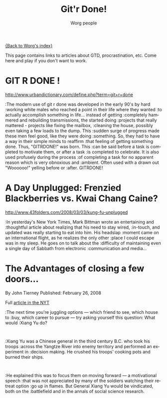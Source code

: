 #+OPTIONS:    H:3 num:nil toc:nil \n:nil @:t ::t |:t ^:t -:t f:t *:t TeX:t LaTeX:t skip:nil d:(HIDE) tags:not-in-toc
#+STARTUP:    align fold nodlcheck hidestars oddeven lognotestate
#+SEQ_TODO:   TODO(t) INPROGRESS(i) WAITING(w@) | DONE(d) CANCELED(c@)
#+TAGS:       Write(w) Update(u) Fix(f) Check(c) 
#+TITLE:      Git'r Done!
#+AUTHOR:     Worg people
#+EMAIL:      bzg AT altern DOT org
#+LANGUAGE:   en
#+PRIORITIES: A C B
#+CATEGORY:   worg

# This file is the default header for new Org files in Worg.  Feel free
# to tailor it to your needs.

[[file:index.org][{Back to Worg's index}]]

This page contains links to articles about GTD, procrastination, etc.
Come here and play if you don't want to work.

* GIT R DONE !
 	
http://www.urbandictionary.com/define.php?term=git+r+done

:The modern use of git r done was developed in the early 90's by hard
:working white males who reached a point in their life where they wanted
:to actually accomplish something in life... instead of getting
:completely hammered and rebuilding transmissions, the started doing
:projects that really mattered - projects like fixing the mailbox,
:cleaning the house, possibly even taking a few loads to the dump. This
:sudden surge of progress made these men feel good, like they were doing
:something. So, they had to have a way in their simple minds to reaffirm
:that feeling of getting something done. Thus, "GITRDONE!" was born. This
:can be said before a task is completed to motivate them, or after a task
:is completed to celebrate. It is also used profusely during the process
:of completing a task for no apparent reason which is very obnoxious and
:ambient. Often used with a drawn out "Woooooo!" yelling before or
:after. GITRDONE!

* A Day Unplugged: Frenzied Blackberries vs. Kwai Chang Caine?
  
http://www.43folders.com/2008/03/03/kung-fu-unplugged

:In yesterday's New York Times, Mark Bittman wrote an entertaining and
:thoughtful article about realizing that his need to stay wired,
:in-touch, and updated was really starting to eat into him. His headslap
:moment came on an international flight, as he realizes the only other
:place I could escape was in my sleep.  He goes on to talk about the
:difficulty of maintaining even a single day of Sabbath from electronic
:communication and media...

* The Advantages of closing a few doors...

By John Tierney Published: February 26, 2008

Full [[http://www.nytimes.com/2008/02/26/science/26tier.html%3Fem&ex%3D1204347600&en%3Dbf8b21f9fbee36d7&ei%3D5087%0A][article in the NYT]]

:The next time you're juggling options — which friend to see, which house to
:buy, which career to pursue — try asking yourself this question: What would
:Xiang Yu do?    
:
:Xiang Yu was a Chinese general in the third century B.C. who took his troops
:across the Yangtze River into enemy territory and performed an experiment in
:decision making. He crushed his troops' cooking pots and burned their ships.
:
:He explained this was to focus them on moving forward — a motivational speech
:that was not appreciated by many of the soldiers watching their retreat option
:go up in flames. But General Xiang Yu would be vindicated, both on the
:battlefield and in the annals of social science research.

